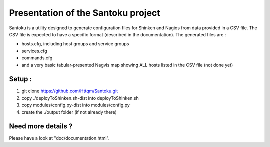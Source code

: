 ===================================
Presentation of the Santoku project
===================================

Santoku is a utility designed to generate configuration files for Shinken and Nagios from data provided in a CSV file. The CSV file is expected to have a specific format (described in the documentation).
The generated files are :

- hosts.cfg, including host groups and service groups
- services.cfg
- commands.cfg
- and a very basic tabular-presented Nagvis map showing ALL hosts listed in the CSV file (not done yet)


Setup :
=========================
1. git clone https://github.com/Httqm/Santoku.git
2. copy ./deployToShinken.sh-dist into deployToShinken.sh
3. copy modules/config.py-dist into modules/config.py
4. create the ./output folder (if not already there)


Need more details ?
=========================

Please have a look at "doc/documentation.html".
